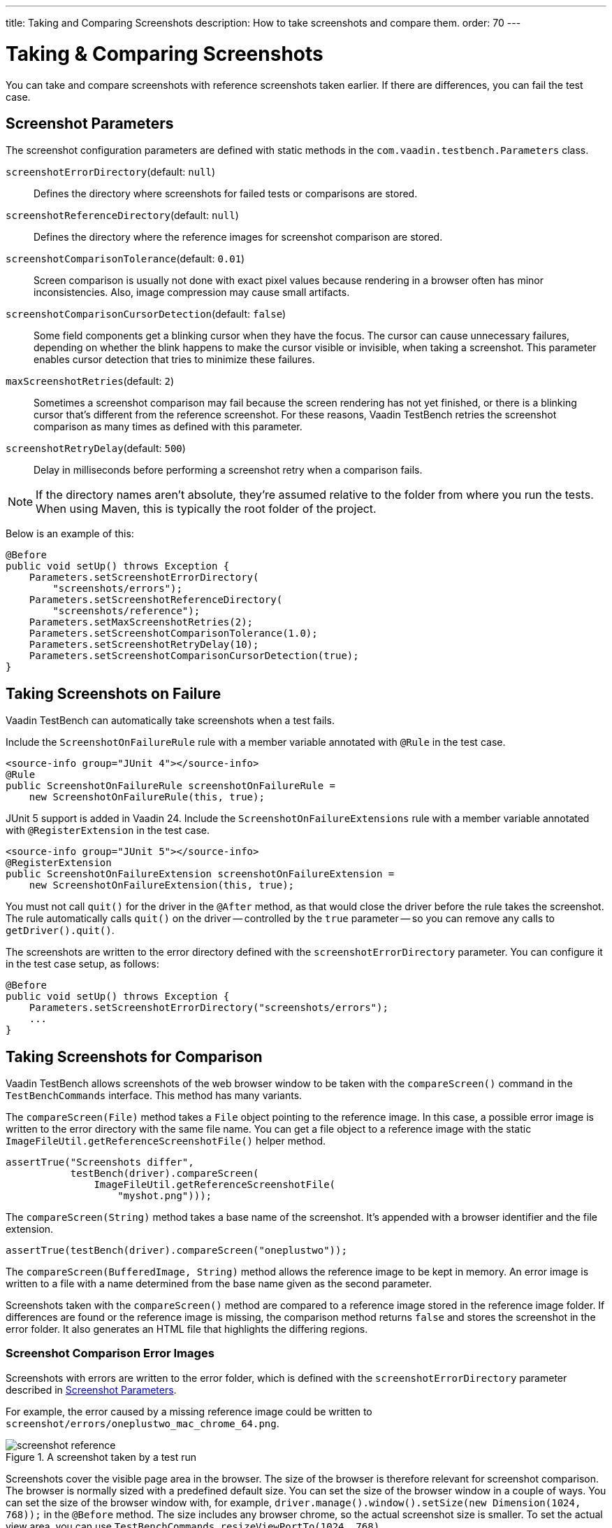 ---
title: Taking and Comparing Screenshots
description: How to take screenshots and compare them.
order: 70
---


= Taking pass:[&] Comparing Screenshots

You can take and compare screenshots with reference screenshots taken earlier. If there are differences, you can fail the test case.


[[screenshot-parameters]]
== Screenshot Parameters

The screenshot configuration parameters are defined with static methods in the `com.vaadin.testbench.Parameters` class.

[methodname]`screenshotErrorDirectory`(default: `null`):: Defines the directory where screenshots for failed tests or comparisons are stored.
[methodname]`screenshotReferenceDirectory`(default: `null`):: Defines the directory where the reference images for screenshot comparison are stored.
[methodname]`screenshotComparisonTolerance`(default: `0.01`):: Screen comparison is usually not done with exact pixel values because rendering in a browser often has minor inconsistencies.
Also, image compression may cause small artifacts.
[methodname]`screenshotComparisonCursorDetection`(default: `false`):: Some field components get a blinking cursor when they have the focus.
The cursor can cause unnecessary failures, depending on whether the blink happens to make the cursor visible or invisible, when taking a screenshot.
This parameter enables cursor detection that tries to minimize these failures.
[methodname]`maxScreenshotRetries`(default: `2`):: Sometimes a screenshot comparison may fail because the screen rendering has not yet finished, or there is a blinking cursor that's different from the reference screenshot.
For these reasons, Vaadin TestBench retries the screenshot comparison as many times as defined with this parameter.
[methodname]`screenshotRetryDelay`(default: `500`):: Delay in milliseconds before performing a screenshot retry when a comparison fails.

[NOTE]
If the directory names aren't absolute, they're assumed relative to the folder from where you run the tests. When using Maven, this is typically the root folder of the project.

Below is an example of this:

[source,java]
----
@Before
public void setUp() throws Exception {
    Parameters.setScreenshotErrorDirectory(
        "screenshots/errors");
    Parameters.setScreenshotReferenceDirectory(
        "screenshots/reference");
    Parameters.setMaxScreenshotRetries(2);
    Parameters.setScreenshotComparisonTolerance(1.0);
    Parameters.setScreenshotRetryDelay(10);
    Parameters.setScreenshotComparisonCursorDetection(true);
}
----


== Taking Screenshots on Failure

Vaadin TestBench can automatically take screenshots when a test fails.

[.example]
--
Include the `ScreenshotOnFailureRule` rule with a member variable annotated with `@Rule` in the test case.

[source,java]
----
<source-info group="JUnit 4"></source-info>
@Rule
public ScreenshotOnFailureRule screenshotOnFailureRule =
    new ScreenshotOnFailureRule(this, true);
----

JUnit 5 support is added in Vaadin 24. Include the `ScreenshotOnFailureExtensions` rule with a member variable annotated with `@RegisterExtension` in the test case.

[source,java]
----
<source-info group="JUnit 5"></source-info>
@RegisterExtension
public ScreenshotOnFailureExtension screenshotOnFailureExtension =
    new ScreenshotOnFailureExtension(this, true);
----
--

You must not call [methodname]`quit()` for the driver in the `@After` method, as that would close the driver before the rule takes the screenshot. The rule automatically calls [methodname]`quit()` on the driver -- controlled by the `true` parameter -- so you can remove any calls to [methodname]`getDriver().quit()`.

The screenshots are written to the error directory defined with the `screenshotErrorDirectory` parameter. You can configure it in the test case setup, as follows:

[source,java]
----
@Before
public void setUp() throws Exception {
    Parameters.setScreenshotErrorDirectory("screenshots/errors");
    ...
}
----


== Taking Screenshots for Comparison

Vaadin TestBench allows screenshots of the web browser window to be taken with the [methodname]`compareScreen()` command in the `TestBenchCommands` interface. This method has many variants.

The [methodname]`compareScreen(File)` method takes a `File` object pointing to the reference image. In this case, a possible error image is written to the error directory with the same file name. You can get a file object to a reference image with the static [methodname]`ImageFileUtil.getReferenceScreenshotFile()` helper method.


[source,java]
----
assertTrue("Screenshots differ",
           testBench(driver).compareScreen(
               ImageFileUtil.getReferenceScreenshotFile(
                   "myshot.png")));
----

The [methodname]`compareScreen(String)` method takes a base name of the screenshot. It's appended with a browser identifier and the file extension.


[source,java]
----
assertTrue(testBench(driver).compareScreen("oneplustwo"));
----

The [methodname]`compareScreen(BufferedImage, String)` method allows the reference image to be kept in memory. An error image is written to a file with a name determined from the base name given as the second parameter.

Screenshots taken with the [methodname]`compareScreen()` method are compared to a reference image stored in the reference image folder. If differences are found or the reference image is missing, the comparison method returns `false` and stores the screenshot in the error folder. It also generates an HTML file that highlights the differing regions.


=== Screenshot Comparison Error Images

Screenshots with errors are written to the error folder, which is defined with the `screenshotErrorDirectory` parameter described in <<screenshot-parameters>>.

For example, the error caused by a missing reference image could be written to [filename]`screenshot/errors/oneplustwo_mac_chrome_64.png`.

.A screenshot taken by a test run
image::img/screenshot-reference.png[]

Screenshots cover the visible page area in the browser.
The size of the browser is therefore relevant for screenshot comparison.
The browser is normally sized with a predefined default size.
You can set the size of the browser window in a couple of ways.
You can set the size of the browser window with, for example, [methodname]`driver.manage().window().setSize(new Dimension(1024, 768));` in the `@Before` method.
The size includes any browser chrome, so the actual screenshot size is smaller.
To set the actual view area, you can use [methodname]`TestBenchCommands.resizeViewPortTo(1024, 768)`.


=== Reference Images

Reference images are usually found in the reference image folder, as defined with the `screenshotReferenceDirectory` parameter described in <<screenshot-parameters>>. To create a reference image, copy a screenshot from the `errors/` directory to the `reference/` directory.

For example:

[source,terminal]
----
cp screenshot/errors/oneplustwo_mac_chrome_64.png screenshot/reference/
----
Now, when the proper reference image exists, re-running the test outputs success like os:

----
$ java ...
JUnit version 4.5
.
Time: 18.222

OK (1 test)
----


=== Masking Screenshots

You can make masked screenshot comparisons with reference images that have non-opaque regions. Non-opaque pixels in the reference image (i.e., ones with less than 1.0 value in the alpha channel) are ignored in the screenshot comparison.


=== Visualization of Differences in Screenshots with Highlighting

Vaadin TestBench supports advanced difference visualization between a captured screenshot and the reference image. A difference report is written to an HTML file that has the same name as the failed screenshot, but with a `.html` suffix. The reports are written to the same `errors/` folder as the screenshots from the failed tests.

The differences in the images are highlighted with blue rectangles. Moving the mouse pointer over a square shows the difference area as it appears in the reference image. Clicking the image switches the entire view to the reference image and back.

The text "Image for this run" is displayed in the top-left corner of the screenshot to distinguish it from the reference image.
The screenshot here is an example of this:

.Highlighted Error Image
image::img/screenshot-html-output.png[]


== Practices for Handling Screenshots

Access to the screenshot reference image directory should be arranged so that a developer who can view the results can copy the valid images to the reference directory. One possibility is to store the reference images in a version control system and check them out to the `reference/` directory.

A build system or a continuous integration system can be configured to collect automatically and store the screenshots as build artifacts.


[discussion-id]`8906C7B2-7B84-4408-9225-BAA37D5017E9`
